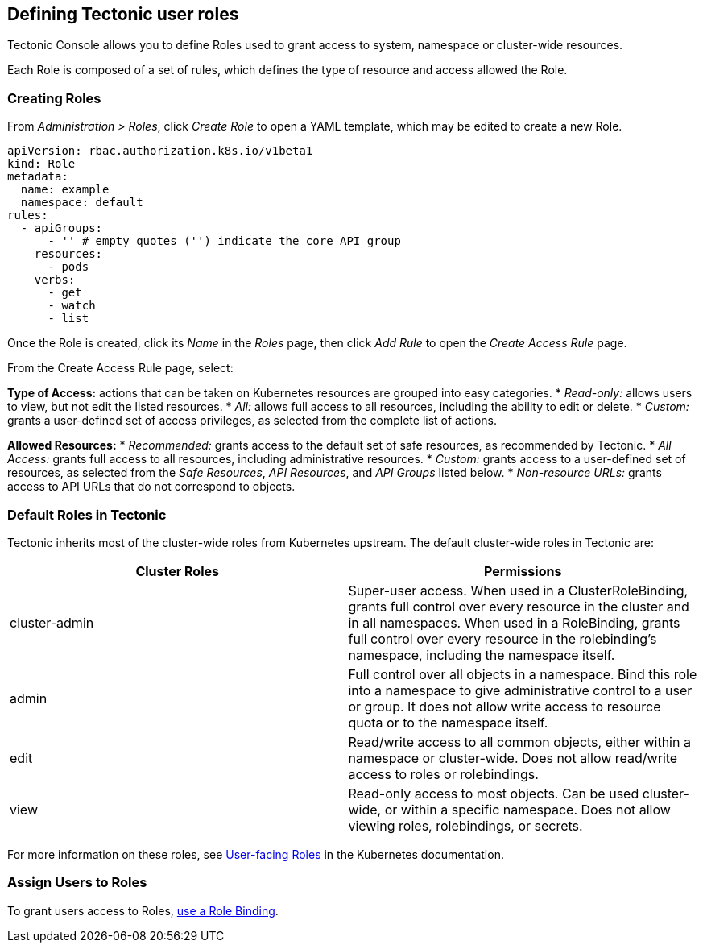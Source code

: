 Defining Tectonic user roles
----------------------------

Tectonic Console allows you to define Roles used to grant access to
system, namespace or cluster-wide resources.

Each Role is composed of a set of rules, which defines the type of
resource and access allowed the Role.

Creating Roles
~~~~~~~~~~~~~~

From _Administration > Roles_, click _Create Role_ to open a YAML
template, which may be edited to create a new Role.

....
apiVersion: rbac.authorization.k8s.io/v1beta1
kind: Role
metadata:
  name: example
  namespace: default
rules:
  - apiGroups:
      - '' # empty quotes ('') indicate the core API group
    resources:
      - pods
    verbs:
      - get
      - watch
      - list
....

Once the Role is created, click its _Name_ in the _Roles_ page, then
click _Add Rule_ to open the _Create Access Rule_ page.

From the Create Access Rule page, select:

*Type of Access:* actions that can be taken on Kubernetes resources are
grouped into easy categories. * _Read-only:_ allows users to view, but
not edit the listed resources. * _All:_ allows full access to all
resources, including the ability to edit or delete. * _Custom:_ grants a
user-defined set of access privileges, as selected from the complete
list of actions.

*Allowed Resources:* * _Recommended:_ grants access to the default set
of safe resources, as recommended by Tectonic. * _All Access:_ grants
full access to all resources, including administrative resources. *
_Custom:_ grants access to a user-defined set of resources, as selected
from the _Safe Resources_, _API Resources_, and _API Groups_ listed
below. * _Non-resource URLs:_ grants access to API URLs that do not
correspond to objects.

Default Roles in Tectonic
~~~~~~~~~~~~~~~~~~~~~~~~~

Tectonic inherits most of the cluster-wide roles from Kubernetes
upstream. The default cluster-wide roles in Tectonic are:

[width="100%",cols="49%,<51%",options="header",]
|=======================================================================
|Cluster Roles |Permissions
|cluster-admin |Super-user access. When used in a ClusterRoleBinding,
grants full control over every resource in the cluster and in all
namespaces. When used in a RoleBinding, grants full control over every
resource in the rolebinding’s namespace, including the namespace itself.

|admin |Full control over all objects in a namespace. Bind this role
into a namespace to give administrative control to a user or group. It
does not allow write access to resource quota or to the namespace
itself.

|edit |Read/write access to all common objects, either within a
namespace or cluster-wide. Does not allow read/write access to roles or
rolebindings.

|view |Read-only access to most objects. Can be used cluster-wide, or
within a specific namespace. Does not allow viewing roles, rolebindings,
or secrets.
|=======================================================================

For more information on these roles, see
https://kubernetes.io/docs/admin/authorization/rbac/#user-facing-roles[User-facing
Roles] in the Kubernetes documentation.

Assign Users to Roles
~~~~~~~~~~~~~~~~~~~~~

To grant users access to Roles,
link:creating-accounts.md#creating-role-bindings[use a Role Binding].
